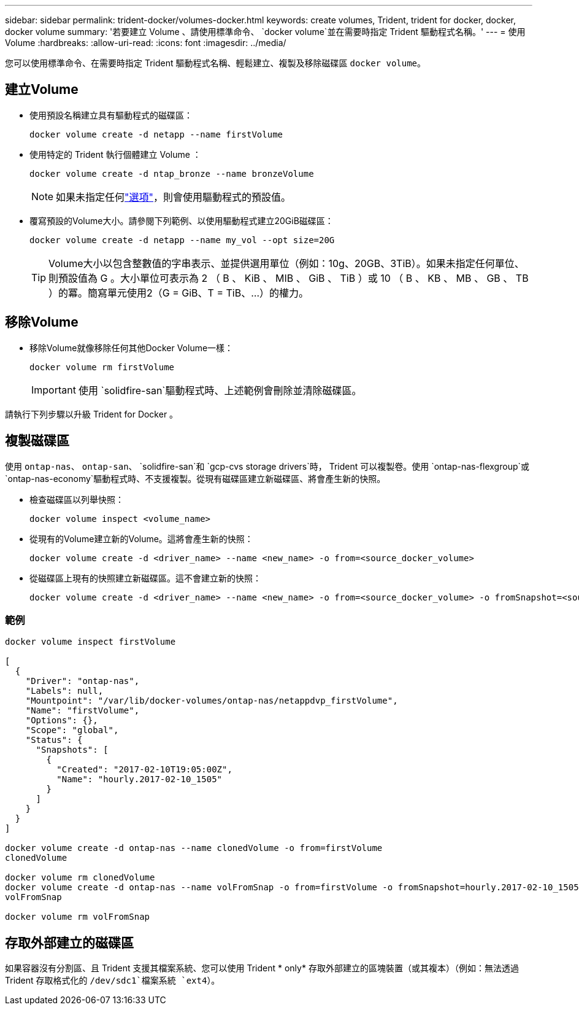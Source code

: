---
sidebar: sidebar 
permalink: trident-docker/volumes-docker.html 
keywords: create volumes, Trident, trident for docker, docker, docker volume 
summary: '若要建立 Volume 、請使用標準命令、 `docker volume`並在需要時指定 Trident 驅動程式名稱。' 
---
= 使用Volume
:hardbreaks:
:allow-uri-read: 
:icons: font
:imagesdir: ../media/


[role="lead"]
您可以使用標準命令、在需要時指定 Trident 驅動程式名稱、輕鬆建立、複製及移除磁碟區 `docker volume`。



== 建立Volume

* 使用預設名稱建立具有驅動程式的磁碟區：
+
[source, console]
----
docker volume create -d netapp --name firstVolume
----
* 使用特定的 Trident 執行個體建立 Volume ：
+
[source, console]
----
docker volume create -d ntap_bronze --name bronzeVolume
----
+

NOTE: 如果未指定任何link:volume-driver-options.html["選項"^]，則會使用驅動程式的預設值。

* 覆寫預設的Volume大小。請參閱下列範例、以使用驅動程式建立20GiB磁碟區：
+
[source, console]
----
docker volume create -d netapp --name my_vol --opt size=20G
----
+

TIP: Volume大小以包含整數值的字串表示、並提供選用單位（例如：10g、20GB、3TiB）。如果未指定任何單位、則預設值為 G 。大小單位可表示為 2 （ B 、 KiB 、 MIB 、 GiB 、 TiB ）或 10 （ B 、 KB 、 MB 、 GB 、 TB ）的冪。簡寫單元使用2（G = GiB、T = TiB、…）的權力。





== 移除Volume

* 移除Volume就像移除任何其他Docker Volume一樣：
+
[source, console]
----
docker volume rm firstVolume
----
+

IMPORTANT: 使用 `solidfire-san`驅動程式時、上述範例會刪除並清除磁碟區。



請執行下列步驟以升級 Trident for Docker 。



== 複製磁碟區

使用 `ontap-nas`、 `ontap-san`、 `solidfire-san`和 `gcp-cvs storage drivers`時， Trident 可以複製卷。使用 `ontap-nas-flexgroup`或 `ontap-nas-economy`驅動程式時、不支援複製。從現有磁碟區建立新磁碟區、將會產生新的快照。

* 檢查磁碟區以列舉快照：
+
[source, console]
----
docker volume inspect <volume_name>
----
* 從現有的Volume建立新的Volume。這將會產生新的快照：
+
[source, console]
----
docker volume create -d <driver_name> --name <new_name> -o from=<source_docker_volume>
----
* 從磁碟區上現有的快照建立新磁碟區。這不會建立新的快照：
+
[source, console]
----
docker volume create -d <driver_name> --name <new_name> -o from=<source_docker_volume> -o fromSnapshot=<source_snap_name>
----




=== 範例

[source, console]
----
docker volume inspect firstVolume

[
  {
    "Driver": "ontap-nas",
    "Labels": null,
    "Mountpoint": "/var/lib/docker-volumes/ontap-nas/netappdvp_firstVolume",
    "Name": "firstVolume",
    "Options": {},
    "Scope": "global",
    "Status": {
      "Snapshots": [
        {
          "Created": "2017-02-10T19:05:00Z",
          "Name": "hourly.2017-02-10_1505"
        }
      ]
    }
  }
]

docker volume create -d ontap-nas --name clonedVolume -o from=firstVolume
clonedVolume

docker volume rm clonedVolume
docker volume create -d ontap-nas --name volFromSnap -o from=firstVolume -o fromSnapshot=hourly.2017-02-10_1505
volFromSnap

docker volume rm volFromSnap
----


== 存取外部建立的磁碟區

如果容器沒有分割區、且 Trident 支援其檔案系統、您可以使用 Trident * only* 存取外部建立的區塊裝置（或其複本）（例如：無法透過 Trident 存取格式化的 `/dev/sdc1`檔案系統 `ext4`）。
